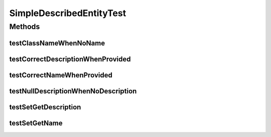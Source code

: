 .. java:import:: org.junit Test

SimpleDescribedEntityTest
=========================

.. java:package:: org.uma.jmetal.util.naming.impl
   :noindex:

.. java:type:: public class SimpleDescribedEntityTest

Methods
-------
testClassNameWhenNoName
^^^^^^^^^^^^^^^^^^^^^^^

.. java:method:: @Test public void testClassNameWhenNoName()
   :outertype: SimpleDescribedEntityTest

testCorrectDescriptionWhenProvided
^^^^^^^^^^^^^^^^^^^^^^^^^^^^^^^^^^

.. java:method:: @Test public void testCorrectDescriptionWhenProvided()
   :outertype: SimpleDescribedEntityTest

testCorrectNameWhenProvided
^^^^^^^^^^^^^^^^^^^^^^^^^^^

.. java:method:: @Test public void testCorrectNameWhenProvided()
   :outertype: SimpleDescribedEntityTest

testNullDescriptionWhenNoDescription
^^^^^^^^^^^^^^^^^^^^^^^^^^^^^^^^^^^^

.. java:method:: @Test public void testNullDescriptionWhenNoDescription()
   :outertype: SimpleDescribedEntityTest

testSetGetDescription
^^^^^^^^^^^^^^^^^^^^^

.. java:method:: @Test public void testSetGetDescription()
   :outertype: SimpleDescribedEntityTest

testSetGetName
^^^^^^^^^^^^^^

.. java:method:: @Test public void testSetGetName()
   :outertype: SimpleDescribedEntityTest

